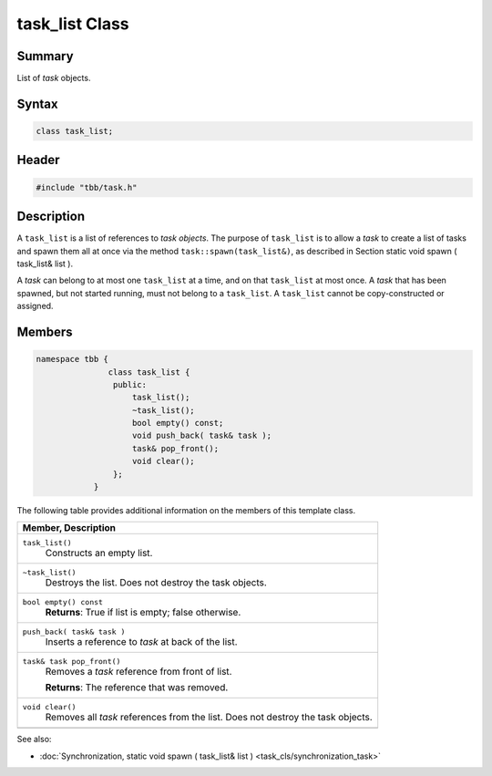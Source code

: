 ===============
task_list Class
===============


Summary
-------

List of 
*task* objects.

Syntax
------

.. code:: cpp

   class task_list;


Header
------

.. code:: cpp

   #include "tbb/task.h"


Description
-----------

A 
``task_list`` is a list of references to *task objects*. The purpose of 
``task_list`` is to allow a 
*task* to create a list of tasks and spawn them all at once via
the method 
``task::spawn(task_list&)``, as described in Section
static void spawn ( task_list& list ).

A 
*task* can belong to at most one 
``task_list`` at a time, and on that 
``task_list`` at most once. A 
*task* that has been spawned, but not started running, must not
belong to a 
``task_list``. A 
``task_list`` cannot be copy-constructed or assigned.

Members
-------

.. code:: cpp

   namespace tbb {
                  class task_list {
                   public:
                       task_list();
                       ~task_list();
                       bool empty() const;
                       void push_back( task& task );
                       task& pop_front();
                       void clear();
                   };
               } 

The following table provides additional information on the
members of this template class.

= ========================================================================================
\ Member, Description
==========================================================================================
\ ``task_list()``
  \
  Constructs an empty list.
------------------------------------------------------------------------------------------
\ ``~task_list()``
  \
  Destroys the list. Does not destroy the task objects.
------------------------------------------------------------------------------------------
\ ``bool empty() const``
  \
  **Returns**: True if list is empty; false otherwise.
------------------------------------------------------------------------------------------
\ ``push_back( task& task )``
  \
  Inserts a reference to 
  *task* at back of the list.
------------------------------------------------------------------------------------------
\ ``task& task pop_front()``
  \
  Removes a 
  *task* reference from front of list.
  
  **Returns**: The reference that was removed.
------------------------------------------------------------------------------------------
\ ``void clear()``
  \
  Removes all 
  *task* references from the list. Does not destroy the
  task objects.
------------------------------------------------------------------------------------------
= ========================================================================================


See also:

* :doc:`Synchronization, static void spawn ( task_list& list ) <task_cls/synchronization_task>`
